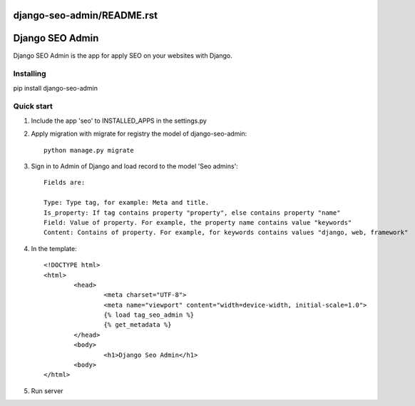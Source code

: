 django-seo-admin/README.rst
================
Django SEO Admin
================

Django SEO Admin is the app for apply SEO on your websites with Django.

Installing
----------

pip install django-seo-admin

Quick start
-----------

1. Include the app 'seo' to INSTALLED_APPS in the settings.py
		
2. Apply migration with migrate for registry the model of django-seo-admin::

	python manage.py migrate

3. Sign in to Admin of Django and load record to the model 'Seo admins'::
	
	Fields are:

	Type: Type tag, for example: Meta and title.
	Is_property: If tag contains property "property", else contains property "name"
	Field: Value of property. For example, the property name contains value "keywords"
	Content: Contains of property. For example, for keywords contains values "django, web, framework"

4. In the template::
	
	<!DOCTYPE html>
	<html>
		<head>
			<meta charset="UTF-8">
			<meta name="viewport" content="width=device-width, initial-scale=1.0">
			{% load tag_seo_admin %}
			{% get_metadata %}
		</head>
		<body>
			<h1>Django Seo Admin</h1>
		<body>
 	</html>


             

5. Run server

